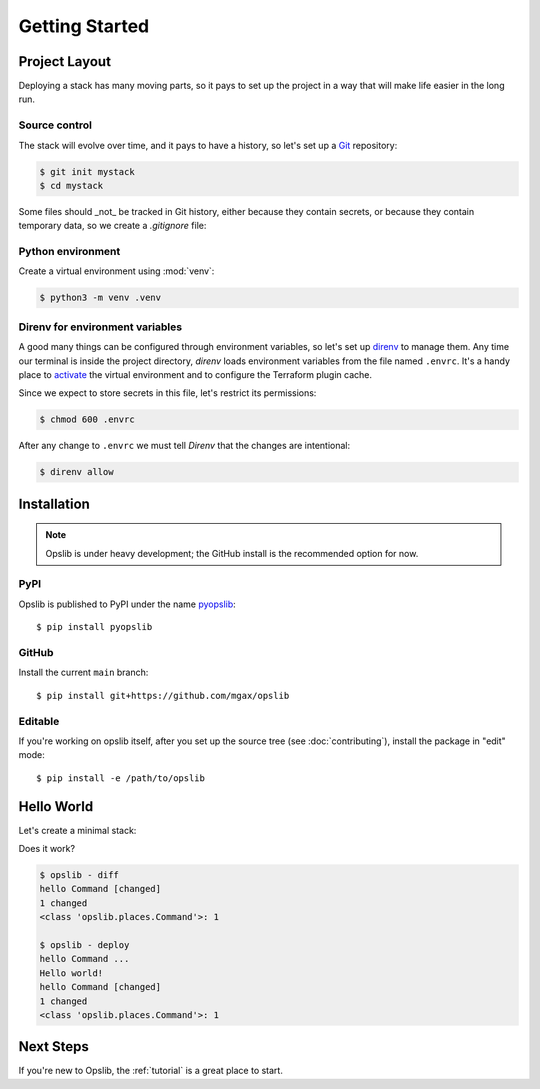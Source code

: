 Getting Started
===============

Project Layout
--------------

Deploying a stack has many moving parts, so it pays to set up the project in a
way that will make life easier in the long run.

Source control
~~~~~~~~~~~~~~

The stack will evolve over time, and it pays to have a history, so let's set up
a Git_ repository:

.. _Git: https://git-scm.com/

.. code-block:: none

    $ git init mystack
    $ cd mystack

Some files should _not_ be tracked in Git history, either because they contain
secrets, or because they contain temporary data, so we create a `.gitignore`
file:

.. code-block:: none
    :caption: ``.gitignore``

    .envrc
    .opslib
    .venv

Python environment
~~~~~~~~~~~~~~~~~~

Create a virtual environment using :mod:`venv`:

.. code-block:: none

    $ python3 -m venv .venv

Direnv for environment variables
~~~~~~~~~~~~~~~~~~~~~~~~~~~~~~~~

A good many things can be configured through environment variables, so let's
set up direnv_ to manage them. Any time our terminal is inside the project
directory, *direnv* loads environment variables from the file named ``.envrc``.
It's a handy place to activate_ the virtual environment and to configure the
Terraform plugin cache.

.. _direnv: https://direnv.net/
.. _activate: https://docs.python.org/3/library/venv.html#how-venvs-work

.. code-block:: none
    :caption: ``.envrc``

    source .venv/bin/activate
    export TF_PLUGIN_CACHE_DIR=$HOME/.terraform.d/plugin-cache

Since we expect to store secrets in this file, let's restrict its permissions:

.. code-block:: none

    $ chmod 600 .envrc

After any change to ``.envrc`` we must tell *Direnv* that the changes are
intentional:

.. code-block:: none

    $ direnv allow

Installation
------------

.. note::

    Opslib is under heavy development; the GitHub install is the recommended
    option for now.

PyPI
~~~~

Opslib is published to PyPI under the name pyopslib_::

    $ pip install pyopslib

.. _pyopslib: https://pypi.org/project/pyopslib/

GitHub
~~~~~~

Install the current ``main`` branch::

    $ pip install git+https://github.com/mgax/opslib

Editable
~~~~~~~~

If you're working on opslib itself, after you set up the source tree
(see :doc:`contributing`), install the package in "edit" mode::

    $ pip install -e /path/to/opslib

Hello World
-----------

Let's create a minimal stack:

.. code-block:: python
    :caption: ``stack.py``

    from opslib import LocalHost, Stack

    stack = Stack(__name__)
    stack.host = LocalHost()
    stack.hello = stack.host.command(
        args=["echo", "Hello world!"],
    )

Does it work?

.. code-block:: none

    $ opslib - diff
    hello Command [changed]
    1 changed
    <class 'opslib.places.Command'>: 1

    $ opslib - deploy
    hello Command ...
    Hello world!
    hello Command [changed]
    1 changed
    <class 'opslib.places.Command'>: 1

Next Steps
----------

If you're new to Opslib, the :ref:`tutorial` is a great place to start.
